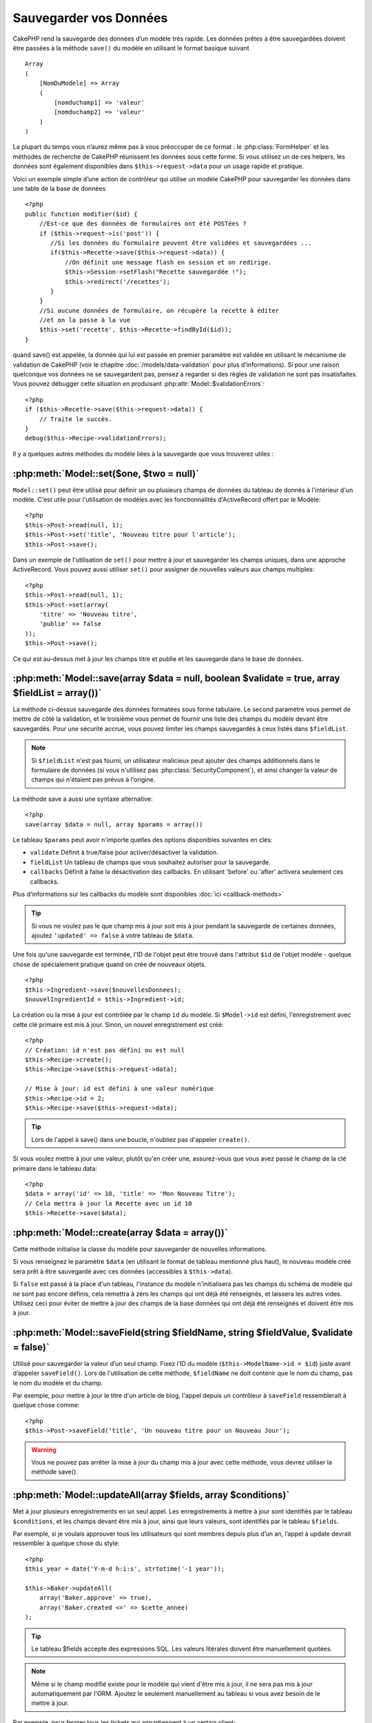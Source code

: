 Sauvegarder vos Données
#######################

CakePHP rend la sauvegarde des données d’un modèle très rapide. Les données 
prêtes à être sauvegardées doivent être passées à la méthode ``save()`` du modèle 
en utilisant le format basique suivant ::

    Array
    (
        [NomDuModele] => Array
        (
            [nomduchamp1] => 'valeur'
            [nomduchamp2] => 'valeur'
        )
    )

La plupart du temps vous n’aurez même pas à vous préoccuper de ce format : 
le :php:class:`FormHelper` et les méthodes de recherche de CakePHP réunissent 
les données sous cette forme. Si vous utilisez un de ces helpers, les données 
sont également disponibles dans ``$this->request->data`` pour un usage rapide 
et pratique.

Voici un exemple simple d’une action de contrôleur qui utilise un modèle 
CakePHP pour sauvegarder les données dans une table de la base de données ::

    <?php
    public function modifier($id) {
        //Est-ce que des données de formulaires ont été POSTées ?
        if ($this->request->is('post')) {
           //Si les données du formulaire peuvent être validées et sauvegardées ...
           if($this->Recette->save($this->request->data)) {
               //On définit une message flash en session et on redirige.
               $this->Session->setFlash("Recette sauvegardée !");
               $this->redirect('/recettes');
           }
        }
        //Si aucune données de formulaire, on récupère la recette à éditer
        //et on la passe à la vue
        $this->set('recette', $this->Recette->findById($id));
    }

quand save() est appelée, la donnée qui lui est passée en premier paramètre 
est validée en utilisant le mécanisme de validation de CakePHP (voir le 
chapitre :doc:`/models/data-validation` pour plus d’informations). Si pour une 
raison quelconque vos données ne se sauvegardent pas, pensez à regarder si 
des règles de validation ne sont pas insatisfaites. Vous pouvez débugger cette
situation en produisant :php:attr:`Model::$validationErrors`::

    <?php
    if ($this->Recette->save($this->request->data)) {
        // Traite le succès.
    }
    debug($this->Recipe->validationErrors);

Il y a quelques autres méthodes du modèle liées à la sauvegarde que vous 
trouverez utiles :

:php:meth:`Model::set($one, $two = null)`
=========================================

``Model::set()`` peut être utilisé pour définir un ou plusieurs champs de 
données du tableau de donnés à l'intérieur d'un modèle. C'est utile pour 
l'utilisation de modèles avec les fonctionnalités d'ActiveRecord offert 
par le Modèle::

    <?php
    $this->Post->read(null, 1);
    $this->Post->set('title', 'Nouveau titre pour l'article');
    $this->Post->save();

Dans un exemple de l'utilisation de ``set()`` pour mettre à jour et sauvegarder 
les champs uniques, dans une approche ActiveRecord. Vous pouvez aussi utiliser 
``set()`` pour assigner de nouvelles valeurs aux champs multiples::

    <?php
    $this->Post->read(null, 1);
    $this->Post->set(array(
        'titre' => 'Nouveau titre',
        'publie' => false
    ));
    $this->Post->save();

Ce qui est au-dessus met à jour les champs titre et publie et les sauvegarde 
dans le base de données.

:php:meth:`Model::save(array $data = null, boolean $validate = true, array $fieldList = array())`
=================================================================================================

La méthode ci-dessus sauvegarde des données formatées sous forme tabulaire. 
Le second paramètre vous permet de mettre de côté la validation, et le 
troisième vous permet de fournir une liste des champs du modèle devant être 
sauvegardés. Pour une sécurité accrue, vous pouvez limiter les champs 
sauvegardés à ceux listés dans ``$fieldList``.

.. note::
    Si ``$fieldList`` n'est pas fourni, un utilisateur malicieux peut ajouter 
    des champs additionnels dans le formulaire de données (si vous n'utilisez 
    pas :php:class:`SecurityComponent`), et ainsi changer la valeur de champs 
    qui n'étaient pas prévus à l'origine.

La méthode save a aussi une syntaxe alternative::

    <?php
    save(array $data = null, array $params = array())

Le tableau ``$params`` peut avoir n'importe quelles des options disponibles 
suivantes en clés:

* ``validate`` Définit à true/false pour activer/désactiver la validation.
* ``fieldList`` Un tableau de champs que vous souhaitez autoriser pour la 
  sauvegarde.
* ``callbacks`` Définit à false la désactivation des callbacks. En utilisant
  'before' ou 'after' activera seulement ces callbacks.

Plus d'informations sur les callbacks du modèle sont disponibles 
:doc:`ici <callback-methods>`


.. tip::

    Si vous ne voulez pas le que champ mis à jour soit mis à jour pendant 
    la sauvegarde de certaines données, ajoutez ``'updated' => false`` 
    à votre tableau de ``$data``.

Une fois qu'une sauvegarde est terminée, l'ID de l'objet peut être trouvé dans 
l'attribut ``$id`` de l'objet modèle - quelque chose de spécialement pratique 
quand on crée de nouveaux objets.

::

    <?php
    $this->Ingredient->save($nouvellesDonnees);
    $nouvelIngredientId = $this->Ingredient->id;

La création ou la mise à jour est contrôlée par le champ ``id`` du modèle. 
Si ``$Model->id`` est défini, l'enregistrement avec cette clé primaire est 
mis à jour. Sinon, un nouvel enregistrement est créé::

    <?php
    // Création: id n'est pas défini ou est null
    $this->Recipe->create();
    $this->Recipe->save($this->request->data);

    // Mise à jour: id est défini à une valeur numérique
    $this->Recipe->id = 2;
    $this->Recipe->save($this->request->data);

.. tip::

    Lors de l'appel à save() dans une boucle, n'oubliez pas d'appeler 
    ``create()``.


Si vous voulez mettre à jour une valeur, plutôt qu'en créer une, assurez-vous 
que vous avez passé le champ de la clé primaire  dans le tableau data::

    <?php
    $data = array('id' => 10, 'title' => 'Mon Nouveau Titre');
    // Cela mettra à jour la Recette avec un id 10
    $this->Recette->save($data);

:php:meth:`Model::create(array $data = array())`
================================================

Cette méthode initialise la classe du modèle pour sauvegarder de nouvelles 
informations.

Si vous renseignez le paramètre ``$data`` (en utilisant le format de tableau 
mentionné plus haut), le nouveau modèle créé sera prêt à être sauvegardé avec 
ces données (accessibles à ``$this->data``).

Si ``false`` est passé à la place d'un tableau, l'instance du modèle 
n'initialisera pas les champs du schéma de modèle qui ne sont pas encore 
définis, cela remettra à zéro les champs qui ont déjà été renseignés, et 
laissera les autres vides. Utilisez ceci pour éviter de mettre à jour des 
champs de la base données qui ont déjà été renseignés et doivent être mis 
à jour.

:php:meth:`Model::saveField(string $fieldName, string $fieldValue, $validate = false)`
======================================================================================

Utilisé pour sauvegarder la valeur d’un seul champ. Fixez l’ID du modèle 
(``$this->ModelName->id = $id``) juste avant d’appeler ``saveField()``. Lors de 
l'utilisation de cette méthode, ``$fieldName`` ne doit contenir que le nom du 
champ, pas le nom du modèle et du champ.

Par exemple, pour mettre à jour le titre d'un article de blog, l'appel 
depuis un contrôleur à ``saveField`` ressemblerait à quelque chose comme::

    <?php
    $this->Post->saveField('title', 'Un nouveau titre pour un Nouveau Jour');

.. warning::

    Vous ne pouvez pas arrêter la mise à jour du champ mis à jour avec cette 
    méthode, vous devrez utiliser la méthode save().
    
:php:meth:`Model::updateAll(array $fields, array $conditions)`
==============================================================

Met à jour plusieurs enregistrements en un seul appel. Les enregistrements à 
mettre à jour sont identifiés par le tableau ``$conditions``, et les champs 
devant être mis à jour, ainsi que leurs valeurs, sont identifiés par 
le tableau ``$fields``.

Par exemple, si je voulais approuver tous les utilisateurs qui sont membres 
depuis plus d’un an, l’appel à update devrait ressembler à quelque chose 
du style:: 

    <?php
    $this_year = date('Y-m-d h:i:s', strtotime('-1 year'));

    $this->Baker->updateAll(
        array('Baker.approve' => true),
        array('Baker.created <=' => $cette_annee)
    );

.. tip::

    Le tableau $fields accepte des expressions SQL. Les valeurs litérales 
    doivent être manuellement quotées.

.. note::

    Même si le champ modifié existe pour le modèle qui vient d'être mis à jour, 
    il ne sera pas mis à jour automatiquement par l'ORM. Ajoutez le seulement
    manuellement au tableau si vous avez besoin de le mettre à jour.

Par exemple, pour fermer tous les tickets qui appartiennent à un certain 
client::

    <?php
    $this->Ticket->updateAll(
        array('Ticket.status' => "'closed'"),
        array('Ticket.client_id' => 453)
    );

Par défaut, updateAll() joindra automatiquement toute association belongsTo 
pour les bases de données qui suportent la jointure. Pour prévenir cela, 
délier les associations temporairement.

:php:meth:`Model::saveMany(array $data = null, array $options = array())`
=========================================================================

La méthode utilisée pour sauvegarder les lignes multiples du même modèle en 
une fois. Les options suivantes peuvent être utilisées:

* ``validate``: Défini à false pour désactiver la validation, true pour 
  valider chaque enregistrement avant la sauvegarde, 'first' pour valider 
  *tous* les enregistrements avant qu'un soit sauvegardé (par défaut),
* ``atomic``: Si true (par défaut), essaiera de sauvegarder tous les 
  enregistrements en une seule transaction.
  Devrait être défini à false si la base de données/table ne supporte pas les 
  transactions.
*  ``fieldList``: Equivalent au paramètre $fieldList dans Model::save()
*  ``deep``: (since 2.1) Si défini à true, les données associées sont aussi 
  sauvegardées, regardez aussi saveAssociated

Pour sauvegarder de multiples enregistrements d'un unique modèle, $data 
a besoin d'être un tableau d'enregistrements indexé numériquement comme 
ceci::

    <?php
    $data = array(
        array('titre' => 'titre 1'),
        array('titre' => 'titre 2'),
    )

.. note::

    Note that we are passing numerical indices instead of usual
    ``$data`` containing the Article key. When saving multiple records
    of same model the records arrays should be just numerically indexed
    without the model key.

It is also acceptable to have the data in the following format::

    <?php
    $data = array(
        array('Article' => array('title' => 'title 1')),
        array('Article' => array('title' => 'title 2')),
    )

To save also associated data with ``$options['deep'] = true`` (since 2.1), the two above examples would look like::

    <?php
    $data = array(
        array('title' => 'title 1', 'Assoc' => array('field' => 'value')),
        array('title' => 'title 2'),
    )
    $data = array(
        array('Article' => array('title' => 'title 1'), 'Assoc' => array('field' => 'value')),
        array('Article' => array('title' => 'title 2')),
    )
    $Model->saveMany($data, array('deep' => true));

Keep in mind that if you want to update a record instead of creating a new
one you just need to add the primary key index to the data row::

    <?php
    array(
        array('Article' => array('title' => 'New article')), // This creates a new row
        array('Article' => array('id' => 2, 'title' => 'title 2')), // This updates an existing row
    )


:php:meth:`Model::saveAssociated(array $data = null, array $options = array())`
===============================================================================

Method used to save multiple model associations at once. The following
options may be used:

* ``validate``: Set to false to disable validation, true to validate each record before saving,
  'first' to validate *all* records before any are saved (default),
* ``atomic``: If true (default), will attempt to save all records in a single transaction.
  Should be set to false if database/table does not support transactions.
* ``fieldList``: Equivalent to the $fieldList parameter in Model::save()
* ``deep``: (since 2.1) If set to true, not only directly associated data is saved,
  but deeper nested associated data as well. Defaults to false.

For saving a record along with its related record having a hasOne
or belongsTo association, the data array should be like this::

    <?php
    array(
        'User' => array('username' => 'billy'),
        'Profile' => array('sex' => 'Male', 'occupation' => 'Programmer'),
    )

For saving a record along with its related records having hasMany
association, the data array should be like this::

    <?php
    array(
        'Article' => array('title' => 'My first article'),
        'Comment' => array(
            array('body' => 'Comment 1', 'user_id' => 1),
            array('body' => 'Comment 2', 'user_id' => 12),
            array('body' => 'Comment 3', 'user_id' => 40),
        ),
    )

.. note::

    If successful, the foreign key of the main model will be stored in
    the related models' id field, i.e. ``$this->RelatedModel->id``.

.. warning::

    Be careful when checking saveAssociated calls with atomic option set to
    false. It returns an array instead of boolean.

.. versionchanged:: 2.1
    You can now save deeper associated data as well with setting ``$options['deep'] = true;``

For saving a record along with its related records having hasMany
association and deeper associated Comment belongsTo User data as well,
the data array should be like this::

    <?php
    $data = array(
        'Article' => array('title' => 'My first article'),
        'Comment' => array(
            array('body' => 'Comment 1', 'user_id' => 1),
            array('body' => 'Save a new user as well', 'User' => array('first' => 'mad', 'last' => 'coder'))
        ),
    )

And save this data with::

    <?php
    $Article->saveAssociated($data, array('deep' => true));

.. versionchanged:: 2.1
    ``Model::saveAll()`` and friends now support passing the `fieldList` for multiple models. 

Example of using ``fieldList`` with multiple models::

    <?php
    $this->SomeModel->saveAll($data, array(
        'fieldList' => array(
            'SomeModel' => array('field_1'),
            'AssociatedModel' => array('field_2', 'field_3')
        )
    ));

The fieldList will be an array of model aliases as keys and arrays with fields as values.
The model names are not nested like in the data to be saved.

:php:meth:`Model::saveAll(array $data = null, array $options = array())`
========================================================================

The ``saveAll`` function is just a wrapper around the ``saveMany`` and ``saveAssociated``
methods. it will inspect the data and determine what type of save it should perform. If
data is formatted in a numerical indexed array, ``saveMany`` will be called, otherwise
``saveAssociated`` is used.

This function receives the same options as the former two, and is generally a backwards
compatible function. It is recommended using either ``saveMany`` or ``saveAssociated``
depending on the case.


Saving Related Model Data (hasOne, hasMany, belongsTo)
======================================================

When working with associated models, it is important to realize
that saving model data should always be done by the corresponding
CakePHP model. If you are saving a new Post and its associated
Comments, then you would use both Post and Comment models during
the save operation.

If neither of the associated model records exists in the system yet
(for example, you want to save a new User and their related Profile
records at the same time), you'll need to first save the primary,
or parent model.

To get an idea of how this works, let's imagine that we have an
action in our UsersController that handles the saving of a new User
and a related Profile. The example action shown below will assume
that you've POSTed enough data (using the FormHelper) to create a
single User and a single Profile::

    <?php
    public function add() {
        if (!empty($this->request->data)) {
            // We can save the User data:
            // it should be in $this->request->data['User']

            $user = $this->User->save($this->request->data);

            // If the user was saved, Now we add this information to the data
            // and save the Profile.

            if (!empty($user)) {
                // The ID of the newly created user has been set
                // as $this->User->id.
                $this->request->data['Profile']['user_id'] = $this->User->id;

                // Because our User hasOne Profile, we can access
                // the Profile model through the User model:
                $this->User->Profile->save($this->request->data);
            }
        }
    }

As a rule, when working with hasOne, hasMany, and belongsTo
associations, it's all about keying. The basic idea is to get the
key from one model and place it in the foreign key field on the
other. Sometimes this might involve using the ``$id`` attribute of
the model class after a ``save()``, but other times it might just
involve gathering the ID from a hidden input on a form that’s just
been POSTed to a controller action.

To supplement the basic approach used above, CakePHP also offers a
very handy method ``saveAssociated()``, which allows you to validate and
save multiple models in one shot. In addition, ``saveAssociated()``
provides transactional support to ensure data integrity in your
database (i.e. if one model fails to save, the other models will
not be saved either).

.. note::

    For transactions to work correctly in MySQL your tables must use
    InnoDB engine. Remember that MyISAM tables do not support
    transactions.

Let's see how we can use ``saveAssociated()`` to save Company and Account
models at the same time.

First, you need to build your form for both Company and Account
models (we'll assume that Company hasMany Account)::

    <?php
    echo $form->create('Company', array('action' => 'add'));
    echo $form->input('Company.name', array('label' => 'Company name'));
    echo $form->input('Company.description');
    echo $form->input('Company.location');

    echo $form->input('Account.0.name', array('label' => 'Account name'));
    echo $form->input('Account.0.username');
    echo $form->input('Account.0.email');

    echo $form->end('Add');

Take a look at the way we named the form fields for the Account
model. If Company is our main model, ``saveAssociated()`` will expect the
related model's (Account) data to arrive in a specific format. And
having ``Account.0.fieldName`` is exactly what we need.

.. note::

    The above field naming is required for a hasMany association. If
    the association between the models is hasOne, you have to use
    ModelName.fieldName notation for the associated model.

Now, in our CompaniesController we can create an ``add()``
action::

    <?php
    public function add() {
        if (!empty($this->request->data)) {
            // Use the following to avoid validation errors:
            unset($this->Company->Account->validate['company_id']);
            $this->Company->saveAssociated($this->request->data);
        }
    }

That's all there is to it. Now our Company and Account models will
be validated and saved all at the same time. By default ``saveAssociated``
will validate all values passed and then try to perform a save for each.

Saving hasMany through data
===========================

Let's see how data stored in a join table for two models is saved. As shown in the :ref:`hasMany-through`
section, the join table is associated to each model using a `hasMany` type of relationship.
Our example involves the Head of Cake School asking us to write an application that allows
him to log a student's attendance on a course with days attended and grade. Take
a look at the following code.::

   <?php
   // Controller/CourseMembershipController.php
   class CourseMembershipsController extends AppController {
       public $uses = array('CourseMembership');

       public function index() {
           $this->set('courseMembershipsList', $this->CourseMembership->find('all'));
       }

       public function add() {
           if ($this->request->is('post')) {
               if ($this->CourseMembership->saveAssociated($this->request->data)) {
                   $this->redirect(array('action' => 'index'));
               }
           }
       }
   }

   // View/CourseMemberships/add.ctp

   <?php echo $this->Form->create('CourseMembership'); ?>
       <?php echo $this->Form->input('Student.first_name'); ?>
       <?php echo $this->Form->input('Student.last_name'); ?>
       <?php echo $this->Form->input('Course.name'); ?>
       <?php echo $this->Form->input('CourseMembership.days_attended'); ?>
       <?php echo $this->Form->input('CourseMembership.grade'); ?>
       <button type="submit">Save</button>
   <?php echo  $this->Form->end(); ?>


The data array will look like this when submitted.::

    Array
    (
        [Student] => Array
        (
            [first_name] => Joe
            [last_name] => Bloggs
        )

        [Course] => Array
        (
            [name] => Cake
        )

        [CourseMembership] => Array
        (
            [days_attended] => 5
            [grade] => A
        )

    )

Cake will happily be able to save the lot together and assign
the foreign keys of the Student and Course into CourseMembership
with a `saveAssociated` call with this data structure. If we run the index
action of our CourseMembershipsController the data structure
received now from a find('all') is::

    Array
    (
        [0] => Array
        (
            [CourseMembership] => Array
            (
                [id] => 1
                [student_id] => 1
                [course_id] => 1
                [days_attended] => 5
                [grade] => A
            )

            [Student] => Array
            (
                [id] => 1
                [first_name] => Joe
                [last_name] => Bloggs
            )

            [Course] => Array
            (
                [id] => 1
                [name] => Cake
            )
        )
    )

There are of course many ways to work with a join model. The
version above assumes you want to save everything at-once. There
will be cases where you want to create the Student and Course
independently and at a later point associate the two together with
a CourseMembership. So you might have a form that allows selection
of existing students and courses from pick lists or ID entry and
then the two meta-fields for the CourseMembership, e.g.::

        // View/CourseMemberships/add.ctp

        <?php echo $form->create('CourseMembership'); ?>
            <?php echo $this->Form->input('Student.id', array('type' => 'text', 'label' => 'Student ID', 'default' => 1)); ?>
            <?php echo $this->Form->input('Course.id', array('type' => 'text', 'label' => 'Course ID', 'default' => 1)); ?>
            <?php echo $this->Form->input('CourseMembership.days_attended'); ?>
            <?php echo $this->Form->input('CourseMembership.grade'); ?>
            <button type="submit">Save</button>
        <?php echo $this->Form->end(); ?>

And the resultant POST::

    Array
    (
        [Student] => Array
        (
            [id] => 1
        )

        [Course] => Array
        (
            [id] => 1
        )

        [CourseMembership] => Array
        (
            [days_attended] => 10
            [grade] => 5
        )
    )

Again Cake is good to us and pulls the Student id and Course id
into the CourseMembership with the `saveAssociated`.

.. _saving-habtm:

Saving Related Model Data (HABTM)
---------------------------------

Saving models that are associated by hasOne, belongsTo, and hasMany
is pretty simple: you just populate the foreign key field with the
ID of the associated model. Once that's done, you just call the
``save()`` method on the model, and everything gets linked up
correctly. An example of the required format for the data array
passed to ``save()`` for the Tag model is shown below::

    Array
    (
        [Recipe] => Array
            (
                [id] => 42
            )
        [Tag] => Array 
            (
                [name] => Italian
            )
    )

You can also use this format to save several records and their
HABTM associations with ``saveAll()``, using an array like the
following::

    Array
    (
        [0] => Array
            (
                [Recipe] => Array
                    (
                        [id] => 42
                    )
                [Tag] => Array
                    (
                        [name] => Italian
                    )
            )
        [1] => Array
            (
                [Recipe] => Array
                    (
                        [id] => 42
                    )
                [Tag] => Array
                    (
                        [name] => Pasta
                    )
            )
        [2] => Array
            (
                [Recipe] => Array
                    (
                        [id] => 51
                    )
                [Tag] => Array
                    (
                        [name] => Mexican
                    )
            )
        [3] => Array
            (
                [Recipe] => Array
                    (
                        [id] => 17
                    )
                [Tag] => Array
                    (
                        [name] => American (new)
                    )
            )
    )

Passing the above array to ``saveAll()`` will create the contained tags,
each associated with their respective recipes.

As an example, we'll build a form that creates a new tag and
generates the proper data array to associate it on the fly with
some recipe.

The simplest form might look something like this (we'll assume that
``$recipe_id`` is already set to something)::

    <?php echo $this->Form->create('Tag');?>
        <?php echo $this->Form->input(
            'Recipe.id',
            array('type' => 'hidden', 'value' => $recipe_id)); ?>
        <?php echo $this->Form->input('Tag.name'); ?>
    <?php echo $this->Form->end('Add Tag'); ?>

In this example, you can see the ``Recipe.id`` hidden field whose
value is set to the ID of the recipe we want to link the tag to.

When the ``save()`` method is invoked within the controller, it'll
automatically save the HABTM data to the database.

::

    <?php
    public function add() {
        // Save the association
        if ($this->Tag->save($this->request->data)) {
            // do something on success
        }
    }

With the preceding code, our new Tag is created and associated with
a Recipe, whose ID was set in ``$this->request->data['Recipe']['id']``.

Other ways we might want to present our associated data can include
a select drop down list. The data can be pulled from the model
using the ``find('list')`` method and assigned to a view variable
of the model name. An input with the same name will automatically
pull in this data into a ``<select>``::

    <?php
    // in the controller:
    $this->set('tags', $this->Recipe->Tag->find('list'));

    // in the view:
    $form->input('tags');

A more likely scenario with a HABTM relationship would include a
``<select>`` set to allow multiple selections. For example, a
Recipe can have multiple Tags assigned to it. In this case, the
data is pulled out of the model the same way, but the form input is
declared slightly different. The tag name is defined using the
``ModelName`` convention::

    <?php
    // in the controller:
    $this->set('tags', $this->Recipe->Tag->find('list'));

    // in the view:
    $this->Form->input('Tag');

Using the preceding code, a multiple select drop down is created,
allowing for multiple choices to automatically be saved to the
existing Recipe being added or saved to the database.

What to do when HABTM becomes complicated?
~~~~~~~~~~~~~~~~~~~~~~~~~~~~~~~~~~~~~~~~~~

By default when saving a HasAndBelongsToMany relationship, Cake
will delete all rows on the join table before saving new ones. For
example if you have a Club that has 10 Children associated. You
then update the Club with 2 children. The Club will only have 2
Children, not 12.

Also note that if you want to add more fields to the join (when it
was created or meta information) this is possible with HABTM join
tables, but it is important to understand that you have an easy
option.

HasAndBelongsToMany between two models is in reality shorthand for
three models associated through both a hasMany and a belongsTo
association.

Consider this example::

    Child hasAndBelongsToMany Club

Another way to look at this is adding a Membership model::

    Child hasMany Membership
    Membership belongsTo Child, Club
    Club hasMany Membership.

These two examples are almost the exact same. They use the same
amount of named fields in the database and the same amount of
models. The important differences are that the "join" model is
named differently and its behavior is more predictable.

.. tip::

    When your join table contains extra fields besides two foreign
    keys, you can prevent losing the extra field values by setting
    ``'unique'`` array key to ``'keepExisting'``. You could think of
    this similar to 'unique' => true, but without losing data from
    the extra fields during save operation. See: :ref:`HABTM
    association arrays <ref-habtm-arrays>`.

However, in most cases it's easier to make a model for the join table
and setup hasMany, belongsTo associations as shown in example above
instead of using HABTM association.

Datatables
==========

While CakePHP can have datasources that aren't database driven, most of the
time, they are. CakePHP is designed to be agnostic and will work with MySQL,
MSSQL, Oracle, PostgreSQL and others. You can create your database tables as you
normally would. When you create your Model classes, they'll automatically map to
the tables that you've created. Table names are by convention lowercase and
pluralized with multi-word table names separated by underscores. For example, a
Model name of Ingredient expects the table name ingredients. A Model name of
EventRegistration would expect a table name of event_registrations. CakePHP will
inspect your tables to determine the data type of each field and uses this
information to automate various features such as outputting form fields in the
view. Field names are by convention lowercase and separated by underscores.

Using created and modified
--------------------------

By defining a created or modified field in your database table as datetime
fields, CakePHP will recognize those fields and populate them automatically
whenever a record is created or saved to the database (unless the data being
saved already contains a value for these fields).

The created and modified fields will be set to the current date and time when
the record is initially added. The modified field will be updated with the
current date and time whenever the existing record is saved.

If you have updated, created or modified data in your $this->data (e.g. from a
Model::read or Model::set) before a Model::save() then the values will be taken
from $this->data and not automagically updated. Either use
``unset($this->data['Model']['modified'])``, etc. Alternatively you can override
the Model::save() to always do it for you::

    <?php
    class AppModel extends Model {

        public function save($data = null, $validate = true, $fieldList = array()) }
            // Clear modified field value before each save
            $this->set($data);
            if (isset($this->data[$this->alias]['modified'])) {
                unset($this->data[$this->alias]['modified']);
            }
            return parent::save($this->data, $validate, $fieldList);
        }

    }

.. meta::
    :title lang=fr: Sauvegarder vos Données
    :keywords lang=fr: modèles doc,règles de validation,donnée validation,message flash,modèle null,table php,donnée requêtée,classe php,donnée modèle,table de base de données,tableau,recettes,succès,raison,snap,modèle de données
